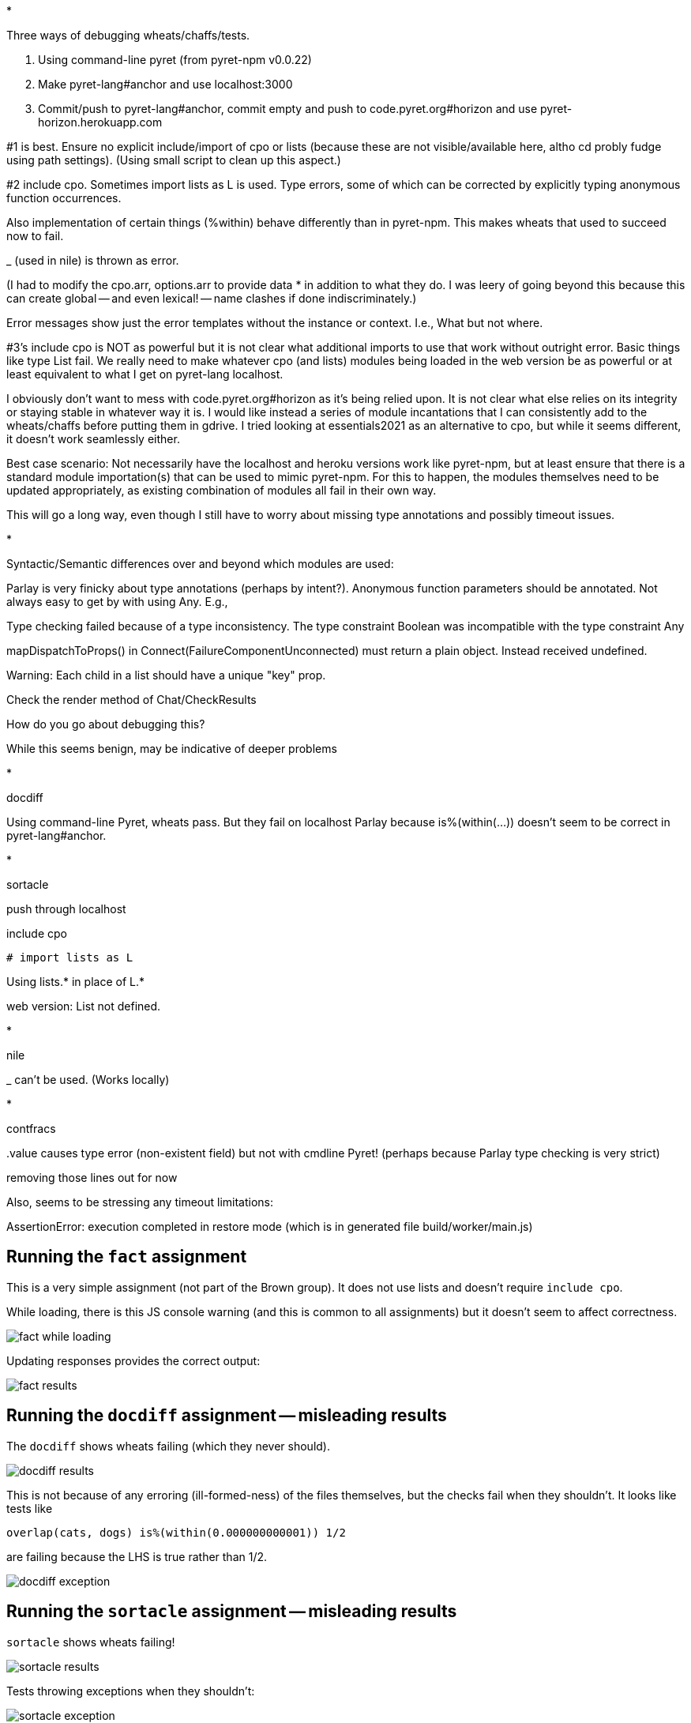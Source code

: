 *

Three ways of debugging wheats/chaffs/tests.

1. Using command-line pyret (from pyret-npm v0.0.22)

2. Make pyret-lang#anchor and use localhost:3000

3. Commit/push to pyret-lang#anchor, commit empty and push to
code.pyret.org#horizon and use pyret-horizon.herokuapp.com

#1 is best. Ensure no explicit include/import of cpo or lists
(because these are not visible/available here, altho cd probly
fudge using path settings). (Using small script to clean up this
aspect.)

#2 include cpo. Sometimes import lists as L is used. Type errors,
some of which can be corrected by explicitly typing anonymous
function occurrences.

Also implementation of certain things (%within) behave differently than in
pyret-npm. This makes wheats that used to succeed now to fail.

_ (used in nile) is thrown as error.

(I had to modify the cpo.arr, options.arr to provide data * in
addition to what they do. I was leery of going beyond this
because this can create global -- and even lexical! -- name
clashes if done indiscriminately.)

Error messages show just the error templates without the instance or
context. I.e., What but not where.

#3's include cpo is NOT as powerful but it is not clear what
additional imports to use that work without outright error. Basic
things like type List fail. We really need to make whatever cpo
(and lists) modules being loaded in the web version be as
powerful or at least equivalent to what I get on pyret-lang
localhost.

I obviously don't want to mess with code.pyret.org#horizon as it's being
relied upon. It is not clear what else relies on its integrity or
staying stable in whatever way it is. I would like instead a
series of module incantations that I can consistently add to the
wheats/chaffs before putting them in gdrive. I tried looking at
essentials2021 as an alternative to cpo, but while it seems
different, it doesn't work seamlessly either.

Best case scenario: Not necessarily have the localhost and heroku
versions work like pyret-npm, but at least ensure that there is a
standard module importation(s) that can be used to mimic
pyret-npm. For this to happen, the modules themselves need to be
updated appropriately, as existing combination of modules all
fail in their own way.

This will go a long way, even though I still have to worry about
missing type annotations and possibly timeout issues.

*

Syntactic/Semantic differences over and beyond which modules are
used:

Parlay is very finicky about type annotations (perhaps by
intent?). Anonymous function parameters should be annotated. Not
always easy to get by with using Any. E.g.,

Type checking failed because of a type inconsistency. The type
constraint Boolean was incompatible with the type constraint Any

mapDispatchToProps() in Connect(FailureComponentUnconnected) must
return a plain object. Instead received undefined.

Warning: Each child in a list should have a unique "key" prop.

Check the render method of Chat/CheckResults

How do you go about debugging this?

While this seems benign, may be indicative of deeper problems

*

docdiff

Using command-line Pyret, wheats pass. But they fail on localhost
Parlay because is%(within(...)) doesn't seem to be correct in
pyret-lang#anchor.

*

sortacle

push through localhost

include cpo

 # import lists as L

Using lists.* in place of L.*

web version: List not defined.

*

nile

_ can't be used. (Works locally)

*

contfracs

{empty}.value causes type error (non-existent field)
but not with cmdline Pyret! (perhaps because Parlay type checking
is very strict)

removing those lines out for now

Also, seems to be stressing any timeout limitations:

AssertionError: execution completed in restore mode  (which is in
generated file build/worker/main.js)

== Running the `fact` assignment

This is a very simple assignment (not part of the Brown group).
It does not use lists and doesn't require `include cpo`.

While loading, there is this JS console warning (and this is common to all
assignments) but it doesn't seem to affect correctness.

image::images/fact-while-loading.png[]

Updating responses provides the correct output:

image::images/fact-results.png[]

== Running the `docdiff` assignment -- misleading results

The `docdiff` shows wheats failing (which they never should).

image::images/docdiff-results.png[]

This is not because of any erroring (ill-formed-ness) of the
files themselves, but the checks fail when they shouldn't. It
looks like tests like

  overlap(cats, dogs) is%(within(0.000000000001)) 1/2

are failing because the LHS is true rather than 1/2.

image::images/docdiff-exception.png[]

== Running the `sortacle` assignment -- misleading results

`sortacle` shows wheats failing!

image::images/sortacle-results.png[]

Tests throwing exceptions when they shouldn't:

image::images/sortacle-exception.png[]

Other errors in the JS console:

image::images/sortacle-uniq-key.png[]
image::images/sortacle-map-dispatch.png[]

== Errors while running the `filesystem` assignment

The following errors show up on the JS console while running a
best-effort modified `filesystem` assignment (i.e., correct all
the include pathnames, and ensure `include cpo` is added when a
file does anything beyond basics).

While loading (i.e., before attempting "Update responses"), we
get

image::images/filesystem-while-loading.png[]

(This above is not unique to `filesystem`. It happens before any
engagement with the particular assignment in `projects/`. See
above in notes for the `fact` assignment.)

On "update responses", we get

image::images/filesystem-stack-blow-1.png[]
image::images/filesystem-stack-blow-2.png[]
image::images/filesystem-stack-blow-3.png[]


